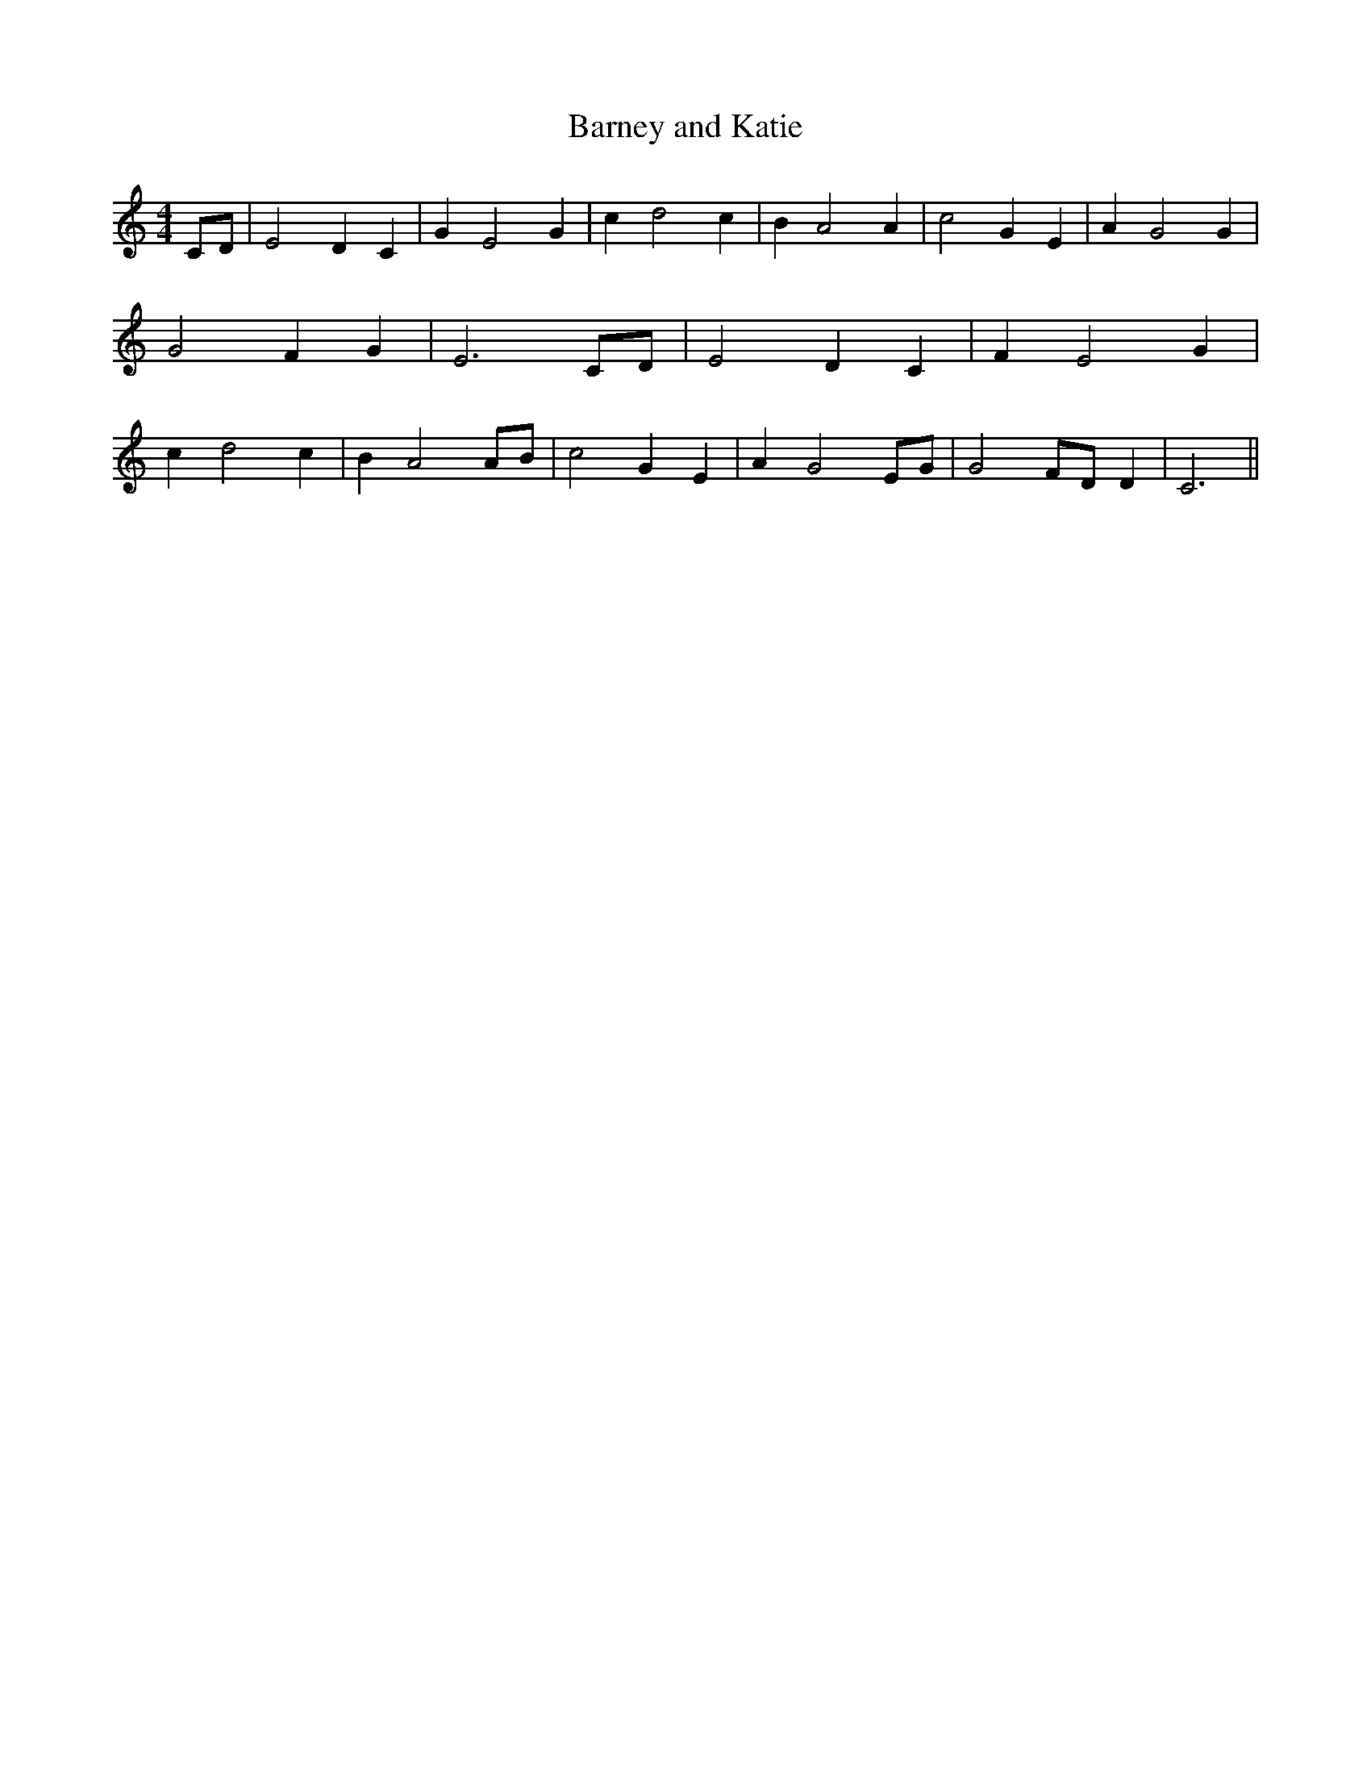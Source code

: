 % Generated more or less automatically by swtoabc by Erich Rickheit KSC
X:1
T:Barney and Katie
M:4/4
L:1/4
K:C
C/2-D/2| E2 D C| G E2 G| c d2 c| B A2 A| c2 G E| A G2 G| G2 F G| E3C/2-D/2|\
 E2 D C| F E2 G| c d2 c| B A2A/2-B/2| c2 G E| A G2E/2-G/2| G2F/2-D/2 D|\
 C3||


